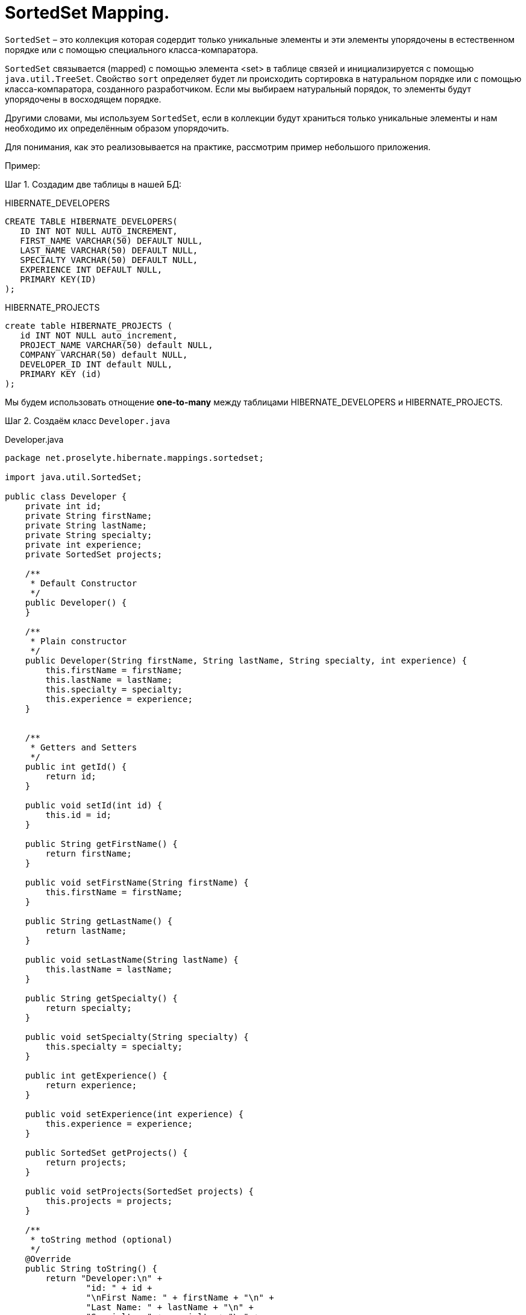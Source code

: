 = SortedSet Mapping.
:source-highlighter: prettify

`SortedSet` – это коллекция которая содердит только уникальные элементы и эти элементы упорядочены в естественном порядке или с помощью специального класса-компаратора.

`SortedSet` связывается (mapped) с помощью элемента <set> в таблице связей и инициализируется с помощью `java.util.TreeSet`. 
Свойство `sort` определяет будет ли происходить сортировка в натуральном порядке или с помощью класса-компаратора, созданного разработчиком. 
Если мы выбираем натуральный порядок, то элементы будут упорядочены в восходящем порядке.

Другими словами, мы используем `SortedSet`, если в коллекции будут храниться только уникальные элементы и нам необходимо их определённым образом упорядочить.

Для понимания, как это реализовывается на практике, рассмотрим пример небольшого приложения.

Пример:

Шаг 1. Создадим две таблицы в нашей БД:

.HIBERNATE_DEVELOPERS

----
CREATE TABLE HIBERNATE_DEVELOPERS(
   ID INT NOT NULL AUTO_INCREMENT,
   FIRST_NAME VARCHAR(50) DEFAULT NULL,
   LAST_NAME VARCHAR(50) DEFAULT NULL,
   SPECIALTY VARCHAR(50) DEFAULT NULL,
   EXPERIENCE INT DEFAULT NULL,
   PRIMARY KEY(ID)
);
----

.HIBERNATE_PROJECTS

----
create table HIBERNATE_PROJECTS (
   id INT NOT NULL auto_increment,
   PROJECT_NAME VARCHAR(50) default NULL,
   COMPANY VARCHAR(50) default NULL,
   DEVELOPER_ID INT default NULL,
   PRIMARY KEY (id)
);
----

Мы будем использовать отнощение *one-to-many* между таблицами HIBERNATE_DEVELOPERS и HIBERNATE_PROJECTS.

Шаг 2. Создаём класс `Developer.java`

.Developer.java

[source, java]
----
package net.proselyte.hibernate.mappings.sortedset;

import java.util.SortedSet;

public class Developer {
    private int id;
    private String firstName;
    private String lastName;
    private String specialty;
    private int experience;
    private SortedSet projects;

    /**
     * Default Constructor
     */
    public Developer() {
    }

    /**
     * Plain constructor
     */
    public Developer(String firstName, String lastName, String specialty, int experience) {
        this.firstName = firstName;
        this.lastName = lastName;
        this.specialty = specialty;
        this.experience = experience;
    }


    /**
     * Getters and Setters
     */
    public int getId() {
        return id;
    }

    public void setId(int id) {
        this.id = id;
    }

    public String getFirstName() {
        return firstName;
    }

    public void setFirstName(String firstName) {
        this.firstName = firstName;
    }

    public String getLastName() {
        return lastName;
    }

    public void setLastName(String lastName) {
        this.lastName = lastName;
    }

    public String getSpecialty() {
        return specialty;
    }

    public void setSpecialty(String specialty) {
        this.specialty = specialty;
    }

    public int getExperience() {
        return experience;
    }

    public void setExperience(int experience) {
        this.experience = experience;
    }

    public SortedSet getProjects() {
        return projects;
    }

    public void setProjects(SortedSet projects) {
        this.projects = projects;
    }

    /**
     * toString method (optional)
     */
    @Override
    public String toString() {
        return "Developer:\n" +
                "id: " + id +
                "\nFirst Name: " + firstName + "\n" +
                "Last Name: " + lastName + "\n" +
                "Specialty: " + specialty + "\n" +
                "Experience: " + experience + "\n";
    }
}
----

Шаг 3. Создём класс `Project.java`

.Project.java

[source, java]
----
package net.proselyte.hibernate.mappings.sortedset;

public class Project implements Comparable {
    private int id;
    private String projectName;
    private String companyName;

    /**
     * Constructors
     */
    public Project() {
    }

    public Project(String projectName, String companyName) {
        this.projectName = projectName;
        this.companyName = companyName;
    }


    /**
     * Getters and Setters
     */
    public int getId() {
        return id;
    }

    public void setId(int id) {
        this.id = id;
    }

    public String getProjectName() {
        return projectName;
    }

    public void setProjectName(String projectName) {
        this.projectName = projectName;
    }

    public String getCompanyName() {
        return companyName;
    }


    public void setCompanyName(String companyName) {
        this.companyName = companyName;
    }

    public int compareTo(Project that) {
        final int BEFORE = -1;
        final int AFTER = 1;

        if (that == null) {
            return BEFORE;
        }

        Comparable thisProject = this.getProjectName();
        Comparable thatProject = that.getProjectName();

        if (thisProject == null) {
            return AFTER;
        } else if (thatProject == null) {
            return BEFORE;
        } else {
            return thisProject.compareTo(thatProject);
        }
    }

    @Override
    public String toString() {
        return "Project:\n" +
                "id: " + id +
                "\nProject Name: " + projectName +
                "\nCompany Name: " + companyName + "\n";
    }
}

----

Шаг 4. Создаём класс-компаратор `ProjectsComparator.java`

.ProjectsComparator.java

[source, java]
----
package net.proselyte.hibernate.mappings.sortedset;

import java.util.Comparator;

public class ProjectsComparator implements Comparator {
    @Override
    public int compare(Project o1, Project o2) {
        final int BEFORE = -1;
        final int AFTER = 1;

        if (o2 == null) {
            return BEFORE * -1;
        }

        Comparable thisProject = o1.getProjectName();
        Comparable thatProject = o2.getProjectName();

        if (thisProject == null) {
            return AFTER * 1;
        } else if (thatProject == null) {
            return BEFORE * -1;
        } else {
            return thisProject.compareTo(thatProject) * -1;
        }
    }
}
----

Шаг 5. Создаём конфигурационный файл `hibernate.cfg.xml`

.hibernate.cfg.xml

[source, xml]
----
<?xml version="1.0" encoding="utf-8"?>
<!DOCTYPE hibernate-configuration SYSTEM
        "http://www.hibernate.org/dtd/hibernate-configuration-3.0.dtd">

<hibernate-configuration>
    <session-factory>
        <property name="hibernate.dialect">
            org.hibernate.dialect.MySQLDialect
        </property>
        <property name="hibernate.connection.driver_class">
            com.mysql.jdbc.Driver
        </property>

        <!-- Assume PROSELYTE_TUTORIAL is the database name -->
        <property name="hibernate.connection.url">
            jdbc:mysql://localhost/ИМЯ ВАШЕЙ БАЗЫ ДАННЫХ
        </property>
        <property name="hibernate.connection.username">
            ВАШЕ ИМЯ ПОЛЬЗОВАТЕЛЯ
        </property>
        <property name="hibernate.connection.password">
            ВАШ ПАРОЛЬ
        </property>

        <!-- List of XML mapping files -->
        <mapping resource="Developer.hbm.xml"/>

    </session-factory>
</hibernate-configuration>
----

Шаг 6. Создаём конфигурационный файл `Developer.hbm.xml`

.Developer.hbm.xml

[source, xml]
----
<?xml version="1.0" encoding="utf-8"?>
<!DOCTYPE hibernate-mapping PUBLIC
        "-//Hibernate/Hibernate Mapping DTD//EN"
        "http://www.hibernate.org/dtd/hibernate-mapping-3.0.dtd">

<hibernate-mapping>
    <class name="net.proselyte.hibernate.mappings.sortedset.Developer" table="HIBERNATE_DEVELOPERS">
        <meta attribute="class-description">
            This class contains the developer's detail.
        </meta>
        <id name="id" type="int" column="ID">
            <generator class="native"/>
        </id>
        <set name="projects" cascade="all" sort="net.proselyte.hibernate.mappings.sortedset.ProjectsComparator">
            <key column="DEVELOPER_ID"/>
            <one-to-many class="net.proselyte.hibernate.mappings.sortedset.Project"/>
        </set>
        <property name="firstName" column="FIRST_NAME" type="string"/>
        <property name="lastName" column="LAST_NAME" type="string"/>
        <property name="specialty" column="SPECIALTY" type="string"/>
        <property name="experience" column="EXPERIENCE" type="int"/>
    </class>

    <class name="net.proselyte.hibernate.mappings.sortedset.Project" table="HIBERNATE_PROJECTS">
        <meta attribute="class-description">
            This class contains the projects records.
        </meta>
        <id name="id" type="int" column="id">
            <generator class="native"/>
        </id>
        <property name="projectName" column="PROJECT_NAME" type="string"/>
        <property name="companyName" column="COMPANY" type="string"/>
    </class>
</hibernate-mapping>
----

Шаг 7. Создаём и запускаем класс `DeveloperRunner.java`

.DeveloperRunner.java

[source, java]
----
package net.proselyte.hibernate.mappings.sortedset;

import org.hibernate.Session;
import org.hibernate.SessionFactory;
import org.hibernate.Transaction;
import org.hibernate.cfg.Configuration;

import java.util.HashSet;
import java.util.List;
import java.util.SortedSet;
import java.util.TreeSet;

public class DeveloperRunner {
    private static SessionFactory sessionFactory;

    public static void main(String[] args) {
        sessionFactory = new Configuration().configure().buildSessionFactory();

        DeveloperRunner developerRunner = new DeveloperRunner();

        System.out.println("Creating the set of projects.");
        TreeSet projects1 = new TreeSet();
        projects1.add(new Project("Proselyte Tutorial", "proselyte.net"));
        projects1.add(new Project("SkybleLib", "SkybleSoft"));

        TreeSet projects2 = new TreeSet();
        projects2.add(new Project("Some Project", "Some Company"));
        projects2.add(new Project("One more Project", "One more Company"));

        System.out.println("Adding developer's records to the DB");

        developerRunner.addDeveloper("Proselyte", "Developer", "Java Developer", 2, projects1);
        developerRunner.addDeveloper("Peter", "UI", "UI Developer", 4, projects2);

        System.out.println("List of developers");
        developerRunner.listDevelopers();

        System.out.println("===================================");
        System.out.println("Updating Proselyte");
        developerRunner.updateDeveloper(35, 3);

        System.out.println("Final list of developers");

        developerRunner.listDevelopers();
        System.out.println("===================================");
        sessionFactory.close();
    }

    public void addDeveloper(String firstName, String lastName, String specialty, int experience, SortedSet projects) {
        Session session = sessionFactory.openSession();
        Transaction transaction = null;

        transaction = session.beginTransaction();
        Developer developer = new Developer(firstName, lastName, specialty, experience);
        developer.setProjects(projects);
        session.save(developer);
        transaction.commit();
        session.close();
    }

    public void listDevelopers() {
        Session session = sessionFactory.openSession();
        Transaction transaction = null;

        transaction = session.beginTransaction();
        List developers = session.createQuery("FROM Developer").list();
        for (Developer developer : developers) {
            System.out.println(developer);
            SortedSet projects = developer.getProjects();
            for (Project project : projects) {
                System.out.println(project);
            }
            System.out.println("\n================\n");
        }
        session.close();
    }

    public void updateDeveloper(int developerId, int experience) {
        Session session = sessionFactory.openSession();
        Transaction transaction = null;

        transaction = session.beginTransaction();
        Developer developer = (Developer) session.get(Developer.class, developerId);
        developer.setExperience(experience);
        session.update(developer);
        transaction.commit();
        session.close();
    }

    public void removeDeveloper(int developerId) {
        Session session = sessionFactory.openSession();
        Transaction transaction = null;

        transaction = session.beginTransaction();
        Developer developer = (Developer) session.get(Developer.class, developerId);
        session.delete(developer);
        transaction.commit();
        session.close();
    }
}
----

Если всё было сделано верно, то в результате мы получим следующее:

----
/usr/lib/jvm/java-8-oracle/bin/java -Didea.launcher.port=7532 -Didea.launcher.bin.path=/home/proselyte/Programming/Soft/IntellijIdea/bin -Dfile.encoding=UTF-8 -classpath /usr/lib/jvm/java-8-oracle/jre/lib/management-agent.jar:/usr/lib/jvm/java-8-oracle/jre/lib/plugin.jar:/usr/lib/jvm/java-8-oracle/jre/lib/rt.jar:/usr/lib/jvm/java-8-oracle/jre/lib/jsse.jar:/usr/lib/jvm/java-8-oracle/jre/lib/charsets.jar:/usr/lib/jvm/java-8-oracle/jre/lib/jce.jar:/usr/lib/jvm/java-8-oracle/jre/lib/resources.jar:/usr/lib/jvm/java-8-oracle/jre/lib/deploy.jar:/usr/lib/jvm/java-8-oracle/jre/lib/jfxswt.jar:/usr/lib/jvm/java-8-oracle/jre/lib/javaws.jar:/usr/lib/jvm/java-8-oracle/jre/lib/jfr.jar:/usr/lib/jvm/java-8-oracle/jre/lib/ext/dnsns.jar:/usr/lib/jvm/java-8-oracle/jre/lib/ext/sunpkcs11.jar:/usr/lib/jvm/java-8-oracle/jre/lib/ext/sunec.jar:/usr/lib/jvm/java-8-oracle/jre/lib/ext/sunjce_provider.jar:/usr/lib/jvm/java-8-oracle/jre/lib/ext/jaccess.jar:/usr/lib/jvm/java-8-oracle/jre/lib/ext/nashorn.jar:/usr/lib/jvm/java-8-oracle/jre/lib/ext/localedata.jar:/usr/lib/jvm/java-8-oracle/jre/lib/ext/zipfs.jar:/usr/lib/jvm/java-8-oracle/jre/lib/ext/cldrdata.jar:/usr/lib/jvm/java-8-oracle/jre/lib/ext/jfxrt.jar:/home/proselyte/Programming/IdeaProjects/ProselyteTutorials/Hibernate/target/classes:/home/proselyte/.m2/repository/org/springframework/spring-core/4.1.1.RELEASE/spring-core-4.1.1.RELEASE.jar:/home/proselyte/.m2/repository/commons-logging/commons-logging/1.1.3/commons-logging-1.1.3.jar:/home/proselyte/.m2/repository/org/springframework/spring-web/4.1.1.RELEASE/spring-web-4.1.1.RELEASE.jar:/home/proselyte/.m2/repository/org/springframework/spring-aop/4.1.1.RELEASE/spring-aop-4.1.1.RELEASE.jar:/home/proselyte/.m2/repository/aopalliance/aopalliance/1.0/aopalliance-1.0.jar:/home/proselyte/.m2/repository/org/springframework/spring-beans/4.1.1.RELEASE/spring-beans-4.1.1.RELEASE.jar:/home/proselyte/.m2/repository/org/springframework/spring-context/4.1.1.RELEASE/spring-context-4.1.1.RELEASE.jar:/home/proselyte/.m2/repository/javax/servlet/servlet-api/2.5/servlet-api-2.5.jar:/home/proselyte/.m2/repository/org/springframework/spring-webmvc/4.1.1.RELEASE/spring-webmvc-4.1.1.RELEASE.jar:/home/proselyte/.m2/repository/org/springframework/spring-expression/4.1.1.RELEASE/spring-expression-4.1.1.RELEASE.jar:/home/proselyte/.m2/repository/org/springframework/integration/spring-integration-file/4.2.1.RELEASE/spring-integration-file-4.2.1.RELEASE.jar:/home/proselyte/.m2/repository/org/springframework/integration/spring-integration-core/4.2.1.RELEASE/spring-integration-core-4.2.1.RELEASE.jar:/home/proselyte/.m2/repository/org/springframework/spring-messaging/4.2.2.RELEASE/spring-messaging-4.2.2.RELEASE.jar:/home/proselyte/.m2/repository/org/springframework/retry/spring-retry/1.1.2.RELEASE/spring-retry-1.1.2.RELEASE.jar:/home/proselyte/.m2/repository/org/springframework/spring-tx/4.2.2.RELEASE/spring-tx-4.2.2.RELEASE.jar:/home/proselyte/.m2/repository/commons-io/commons-io/2.4/commons-io-2.4.jar:/home/proselyte/.m2/repository/org/hibernate/hibernate-core/5.0.7.Final/hibernate-core-5.0.7.Final.jar:/home/proselyte/.m2/repository/org/jboss/logging/jboss-logging/3.3.0.Final/jboss-logging-3.3.0.Final.jar:/home/proselyte/.m2/repository/org/hibernate/javax/persistence/hibernate-jpa-2.1-api/1.0.0.Final/hibernate-jpa-2.1-api-1.0.0.Final.jar:/home/proselyte/.m2/repository/org/javassist/javassist/3.18.1-GA/javassist-3.18.1-GA.jar:/home/proselyte/.m2/repository/antlr/antlr/2.7.7/antlr-2.7.7.jar:/home/proselyte/.m2/repository/org/apache/geronimo/specs/geronimo-jta_1.1_spec/1.1.1/geronimo-jta_1.1_spec-1.1.1.jar:/home/proselyte/.m2/repository/org/jboss/jandex/2.0.0.Final/jandex-2.0.0.Final.jar:/home/proselyte/.m2/repository/dom4j/dom4j/1.6.1/dom4j-1.6.1.jar:/home/proselyte/.m2/repository/xml-apis/xml-apis/1.0.b2/xml-apis-1.0.b2.jar:/home/proselyte/.m2/repository/org/hibernate/common/hibernate-commons-annotations/5.0.1.Final/hibernate-commons-annotations-5.0.1.Final.jar:/home/proselyte/.m2/repository/mysql/mysql-connector-java/5.1.38/mysql-connector-java-5.1.38.jar:/home/proselyte/Programming/Soft/IntellijIdea/lib/idea_rt.jar com.intellij.rt.execution.application.AppMain net.proselyte.hibernate.mappings.sortedset.DeveloperRunner
Feb 18, 2016 10:01:13 PM org.hibernate.Version logVersion
INFO: HHH000412: Hibernate Core {5.0.7.Final}
Feb 18, 2016 10:01:13 PM org.hibernate.cfg.Environment 
INFO: HHH000206: hibernate.properties not found
Feb 18, 2016 10:01:13 PM org.hibernate.cfg.Environment buildBytecodeProvider
INFO: HHH000021: Bytecode provider name : javassist
Feb 18, 2016 10:01:13 PM org.hibernate.annotations.common.reflection.java.JavaReflectionManager 
INFO: HCANN000001: Hibernate Commons Annotations {5.0.1.Final}
Feb 18, 2016 10:01:15 PM org.hibernate.engine.jdbc.connections.internal.DriverManagerConnectionProviderImpl configure
WARN: HHH10001002: Using Hibernate built-in connection pool (not for production use!)
Feb 18, 2016 10:01:15 PM org.hibernate.engine.jdbc.connections.internal.DriverManagerConnectionProviderImpl buildCreator
INFO: HHH10001005: using driver [com.mysql.jdbc.Driver] at URL [jdbc:mysql://localhost/PROSELYTE_TUTORIAL]
Feb 18, 2016 10:01:15 PM org.hibernate.engine.jdbc.connections.internal.DriverManagerConnectionProviderImpl buildCreator
INFO: HHH10001001: Connection properties: {user=root, password=****}
Feb 18, 2016 10:01:15 PM org.hibernate.engine.jdbc.connections.internal.DriverManagerConnectionProviderImpl buildCreator
INFO: HHH10001003: Autocommit mode: false
Feb 18, 2016 10:01:15 PM org.hibernate.engine.jdbc.connections.internal.PooledConnections 
INFO: HHH000115: Hibernate connection pool size: 20 (min=1)
Thu Feb 18 22:01:15 EET 2016 WARN: Establishing SSL connection without server's identity verification is not recommended. According to MySQL 5.5.45+, 5.6.26+ and 5.7.6+ requirements SSL connection must be established by default if explicit option isn't set. For compliance with existing applications not using SSL the verifyServerCertificate property is set to 'false'. You need either to explicitly disable SSL by setting useSSL=false, or set useSSL=true and provide truststore for server certificate verification.
Feb 18, 2016 10:01:15 PM org.hibernate.dialect.Dialect 
INFO: HHH000400: Using dialect: org.hibernate.dialect.MySQLDialect
Creating the set of projects.
Adding developer's records to the DB
List of developers
Feb 18, 2016 10:01:16 PM org.hibernate.hql.internal.QueryTranslatorFactoryInitiator initiateService
INFO: HHH000397: Using ASTQueryTranslatorFactory
Developer:
id: 35
First Name: Proselyte
Last Name: Developer
Specialty: Java Developer
Experience: 2

Project:
id: 46
Project Name: SkybleLib
Company Name: SkybleSoft

Project:
id: 45
Project Name: Proselyte Tutorial
Company Name: proselyte.net


================

Developer:
id: 36
First Name: Peter
Last Name: UI
Specialty: UI Developer
Experience: 4

Project:
id: 48
Project Name: Some Project
Company Name: Some Company

Project:
id: 47
Project Name: One more Project
Company Name: One more Company


================

===================================
Updating Proselyte
Final list of developers
Developer:
id: 35
First Name: Proselyte
Last Name: Developer
Specialty: Java Developer
Experience: 3

Project:
id: 46
Project Name: SkybleLib
Company Name: SkybleSoft

Project:
id: 45
Project Name: Proselyte Tutorial
Company Name: proselyte.net


================

Developer:
id: 36
First Name: Peter
Last Name: UI
Specialty: UI Developer
Experience: 4

Project:
id: 48
Project Name: Some Project
Company Name: Some Company

Project:
id: 47
Project Name: One more Project
Company Name: One more Company


================

===================================
Feb 18, 2016 10:01:16 PM org.hibernate.engine.jdbc.connections.internal.DriverManagerConnectionProviderImpl stop
INFO: HHH10001008: Cleaning up connection pool [jdbc:mysql://localhost/PROSELYTE_TUTORIAL]
----
